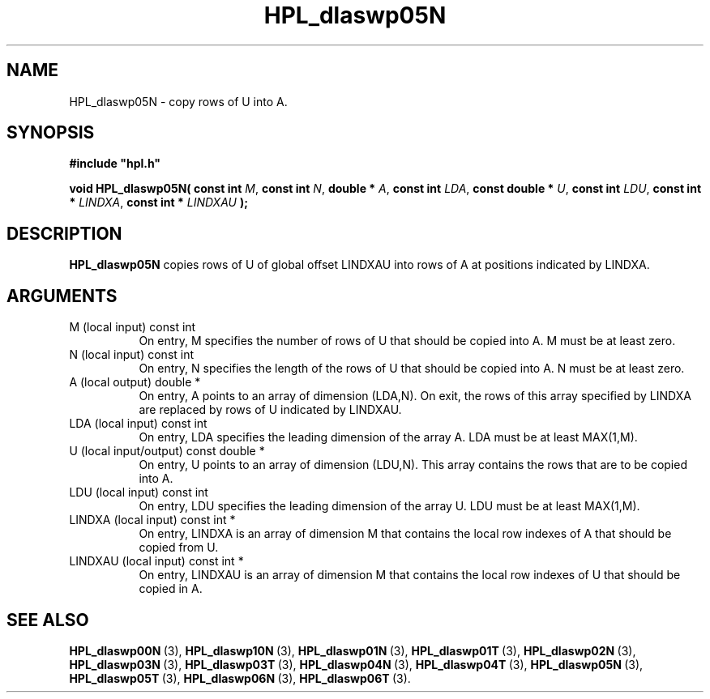 .TH HPL_dlaswp05N 3 "October 26, 2012" "HPL 2.1" "HPL Library Functions"
.SH NAME
HPL_dlaswp05N \- copy rows of U into A.
.SH SYNOPSIS
\fB\&#include "hpl.h"\fR
 
\fB\&void\fR
\fB\&HPL_dlaswp05N(\fR
\fB\&const int\fR
\fI\&M\fR,
\fB\&const int\fR
\fI\&N\fR,
\fB\&double *\fR
\fI\&A\fR,
\fB\&const int\fR
\fI\&LDA\fR,
\fB\&const double *\fR
\fI\&U\fR,
\fB\&const int\fR
\fI\&LDU\fR,
\fB\&const int *\fR
\fI\&LINDXA\fR,
\fB\&const int *\fR
\fI\&LINDXAU\fR
\fB\&);\fR
.SH DESCRIPTION
\fB\&HPL_dlaswp05N\fR
copies rows of  U of global offset LINDXAU into rows of
A at positions indicated by LINDXA.
.SH ARGUMENTS
.TP 8
M       (local input)           const int
On entry, M  specifies the number of rows of U that should be
copied into A. M must be at least zero.
.TP 8
N       (local input)           const int
On entry, N specifies the length of the rows of U that should
be copied into A. N must be at least zero.
.TP 8
A       (local output)          double *
On entry, A points to an array of dimension (LDA,N). On exit,
the  rows of this array specified by  LINDXA  are replaced by
rows of U indicated by LINDXAU.
.TP 8
LDA     (local input)           const int
On entry, LDA specifies the leading dimension of the array A.
LDA must be at least MAX(1,M).
.TP 8
U       (local input/output)    const double *
On entry,  U  points to an array of dimension  (LDU,N).  This
array contains the rows that are to be copied into A.
.TP 8
LDU     (local input)           const int
On entry, LDU specifies the leading dimension of the array U.
LDU must be at least MAX(1,M).
.TP 8
LINDXA  (local input)           const int *
On entry, LINDXA is an array of dimension M that contains the
local row indexes of A that should be copied from U.
.TP 8
LINDXAU (local input)           const int *
On entry, LINDXAU  is an array of dimension  M that  contains
the local row indexes of U that should be copied in A.
.SH SEE ALSO
.BR HPL_dlaswp00N \ (3),
.BR HPL_dlaswp10N \ (3),
.BR HPL_dlaswp01N \ (3),
.BR HPL_dlaswp01T \ (3),
.BR HPL_dlaswp02N \ (3),
.BR HPL_dlaswp03N \ (3),
.BR HPL_dlaswp03T \ (3),
.BR HPL_dlaswp04N \ (3),
.BR HPL_dlaswp04T \ (3),
.BR HPL_dlaswp05N \ (3),
.BR HPL_dlaswp05T \ (3),
.BR HPL_dlaswp06N \ (3),
.BR HPL_dlaswp06T \ (3).
